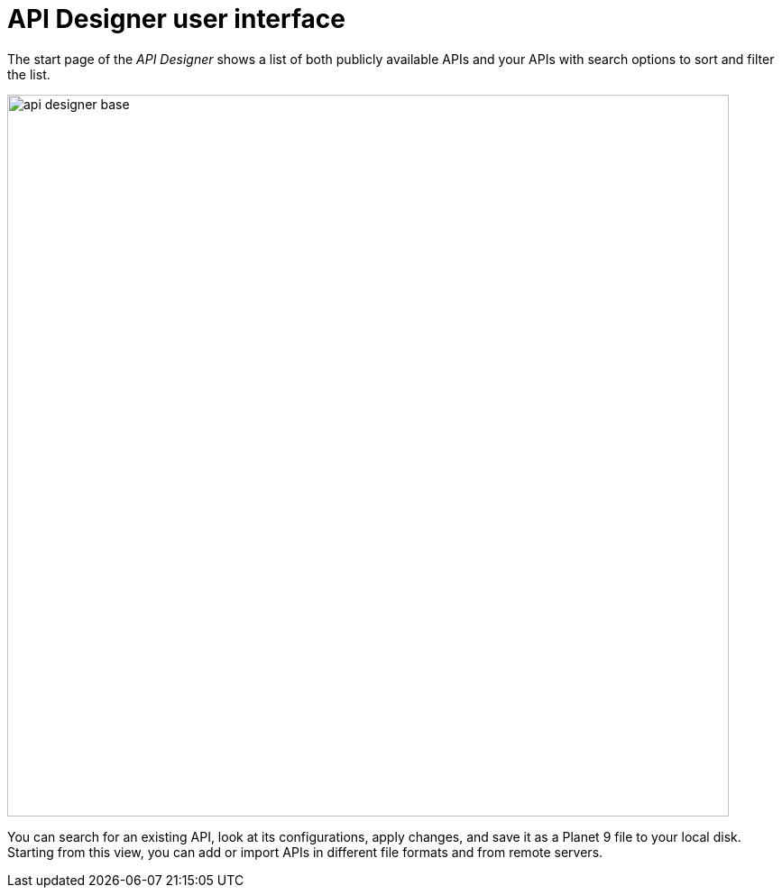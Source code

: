 = API Designer user interface

The start page of the _API Designer_ shows a list of both publicly available APIs and your APIs with search options to sort and filter the list.

image::api-designer-base.png[width=800]

You can search for an existing API, look at its configurations, apply changes, and save it as a Planet 9 file to your local disk.
//@Neptune: does the file extension change? Currently, it's still .planet9
//Neptune@Parson: No it doesn't change.
Starting from this view, you can add or import APIs in different file formats and from remote servers.